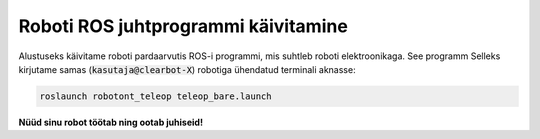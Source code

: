 Roboti ROS juhtprogrammi käivitamine
====================================

Alustuseks käivitame roboti pardaarvutis ROS-i programmi, mis suhtleb roboti elektroonikaga. See programm 
Selleks kirjutame samas (:code:`kasutaja@clearbot-X`) robotiga ühendatud terminali aknasse:

.. code-block:: bash

   roslaunch robotont_teleop teleop_bare.launch

..

    .. figure:: ../images/lab01/image33.png
        :scale: 70 %

        ..

**Nüüd sinu robot töötab ning ootab juhiseid!**
